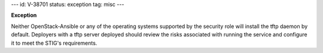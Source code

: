 ---
id: V-38701
status: exception
tag: misc
---

**Exception**

Neither OpenStack-Ansible or any of the operating systems supported by the
security role will install the tftp daemon by default. Deployers with a tftp
server deployed should review the risks associated with running the service and
configure it to meet the STIG's requirements.
